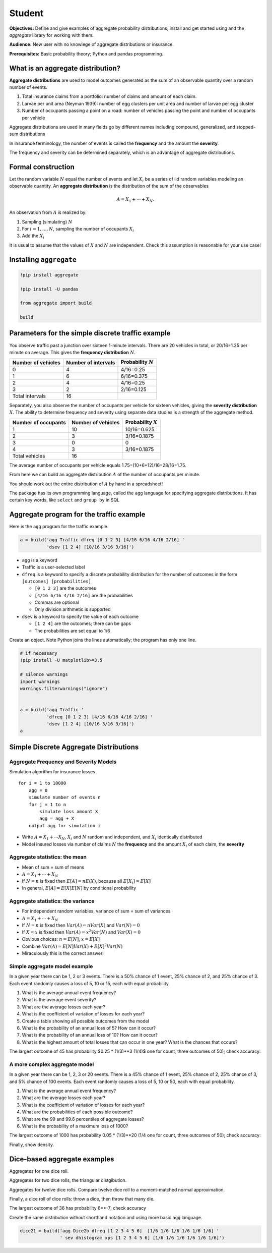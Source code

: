 .. _2_x_student:

Student
===========================================

**Objectives:** Define and give examples of aggregate probability distributions; install and get started using and the `aggregate` library for working with them.

**Audience:** New user with no knowlege of aggregate distributions or insurance.

**Prerequisites:** Basic probability theory; Python and pandas programming.


What is an aggregate distribution?
----------------------------------

**Aggregate distributions** are used to model outcomes generated as the
sum of an observable quantity over a random number of events.

1. Total insurance claims from a portfolio: number of claims and amount
   of each claim.
2. Larvae per unit area (Neyman 1939): number of egg clusters per unit
   area and number of larvae per egg cluster
3. Number of occupants passing a point on a road: number of vehicles
   passing the point and number of occupants per vehicle

Aggregate distributions are used in many fields go by different names
including compound, generalized, and stopped-sum distributions

In insurance terminology, the number of events is called the
**frequency** and the amount the **severity**.

The frequency and severity can be determined separately, which is an
advantage of aggregate distributions.

Formal construction
-------------------

Let the random variable :math:`N` equal the number of events and let
:math:`X_i` be a series of iid random variables modeling an observable
quantity. An **aggregate distribution** is the distribution of the sum
of the observables

.. math::


   A = X_1 + \cdots + X_N.

An observation from :math:`A` is realized by:

1. Sampling (simulating) :math:`N`
2. For :math:`i=1,\dots, N`, sampling the number of occupants
   :math:`X_i`
3. Add the :math:`X_i`

It is usual to assume that the values of :math:`X` and :math:`N` are
independent. Check this assumption is reasonable for your use case!

Installing ``aggregate``
------------------------

.. code:: python


   !pip install aggregate

   !pip install -U pandas

   from aggregate import build

   build

Parameters for the simple discrete traffic example
--------------------------------------------------

You observe traffic past a junction over sixteen 1-minute intervals.
There are 20 vehicles in total, or 20/16=1.25 per minute on average.
This gives the **frequency distribution** :math:`N`.

================== =================== =====================
Number of vehicles Number of intervals Probability :math:`N`
================== =================== =====================
0                  4                   4/16=0.25
1                  6                   6/16=0.375
2                  4                   4/16=0.25
3                  2                   2/16=0.125
Total intervals    16
================== =================== =====================

Separately, you also observe the number of occupants per vehicle for
sixteen vehicles, giving the **severity distribution** :math:`X`. The
ability to determine frequency and severity using separate data studies
is a strength of the aggregate method.

=================== ================== =====================
Number of occupants Number of vehicles Probability :math:`X`
=================== ================== =====================
1                   10                 10/16=0.625
2                   3                  3/16=0.1875
3                   0                  0
4                   3                  3/16=0.1875
Total vehicles      16
=================== ================== =====================

The average number of occupants per vehicle equals
1.75=(10+6+12)/16=28/16=1.75.

From here we can build an aggregate distribution :math:`A` of the number
of occupants per minute.

You should work out the entire distribution of :math:`A` by hand in a
spreadsheet!

The package has its own programming language, called the ``agg``
language for specifying aggregate distributions. It has certain key
words, like ``select`` and ``group by`` in SQL

Aggregate program for the traffic example
-----------------------------------------

Here is the ``agg`` program for the traffic example.

.. code:: agg


   a = build('agg Traffic dfreq [0 1 2 3] [4/16 6/16 4/16 2/16] '
             'dsev [1 2 4] [10/16 3/16 3/16]')

-  ``agg`` is a keyword
-  Traffic is a user-selected label
-  ``dfreq`` is a keyword to specify a discrete probability distribution
   for the number of outcomes in the form ``[outcomes] [probabilities]``

   -  ``[0 1 2 3]`` are the outcomes
   -  ``[4/16 6/16 4/16 2/16]`` are the probabilities
   -  Commas are optional
   -  Only division arithmetic is supported

-  ``dsev`` is a keyword to specify the value of each outcome

   -  ``[1 2 4]`` are the outcomes; there can be gaps
   -  The probabilities are set equal to 1/6

Create an object. Note Python joins the lines automatically; the program
has only one line.

.. code:: python

   # if necessary
   !pip install -U matplotlib>=3.5

   # silence warnings
   import warnings
   warnings.filterwarnings("ignore")


   a = build('agg Traffic '
             'dfreq [0 1 2 3] [4/16 6/16 4/16 2/16] '
             'dsev [1 2 4] [10/16 3/16 3/16]')
   a




Simple Discrete Aggregate Distributions
---------------------------------------

Aggregate Frequency and Severity Models
~~~~~~~~~~~~~~~~~~~~~~~~~~~~~~~~~~~~~~~

Simulation algorithm for insurance losses

::

       for i = 1 to 10000
           agg = 0
           simulate number of events n
           for j = 1 to n
               simulate loss amount X
               agg = agg + X
           output agg for simulation i

-  Write :math:`A = X_1 + \cdots X_N`, :math:`X_i` and :math:`N` random
   and independent, and :math:`X_i` identically distributed
-  Model insured losses via number of claims :math:`N` the **frequency**
   and the amount :math:`X_i` of each claim, the **severity**

Aggregate statistics: the mean
~~~~~~~~~~~~~~~~~~~~~~~~~~~~~~

-  Mean of sum = sum of means
-  :math:`A = X_1 + \cdots + X_N`
-  If :math:`N=n` is fixed then :math:`E[A] = nE(X)`, because all
   :math:`E[X_i]=E[X]`
-  In general, :math:`E[A] = E[X]E[N]` by conditional probability

Aggregate statistics: the variance
~~~~~~~~~~~~~~~~~~~~~~~~~~~~~~~~~~

-  For independent random variables, variance of sum = sum of variances
-  :math:`A = X_1 + \cdots + X_N`
-  If :math:`N=n` is fixed then :math:`Var(A) = nVar(X)` and
   :math:`Var(N)=0`
-  If :math:`X=x` is fixed then :math:`Var(A) = x^2Var(N)` and
   :math:`Var(X)=0`
-  Obvious choices: :math:`n=E[N]`, :math:`x=E[X]`
-  Combine :math:`Var(A) = E[N]Var(X) + E[X]^2Var(N)`
-  Miraculously this is the correct answer!


Simple aggregate model example
~~~~~~~~~~~~~~~~~~~~~~~~~~~~~~

In a given year there can be 1, 2 or 3 events. There is a 50% chance of
1 event, 25% chance of 2, and 25% chance of 3. Each event randomly
causes a loss of 5, 10 or 15, each with equal probability.

1. What is the average annual event frequency?
2. What is the average event severity?
3. What are the average losses each year?
4. What is the coefficient of variation of losses for each year?
5. Create a table showing all possible outcomes from the model
6. What is the probability of an annual loss of 5? How can it occur?
7. What is the probability of an annual loss of 10? How can it occur?
8. What is the highest amount of total losses that can occur in one
   year? What is the chances that occurs?



.. ipython:: python
    :okwarning:

    from aggregate import build
    import pandas as pd
    sam = build('agg SAM dfreq [1 2 3] [.5 .25 .25] dsev [5 10 15]')
    sam.plot()
    @savefig student_sam.png
    print(sam)
    sam.density_df.query('p_total > 0')[['p_total', 'p_sev']]


The largest outcome of 45 has probability $0.25 * (1/3)**3 (1/4)$ one for count, three outcomes of 50); check accuracy:

.. ipython:: python
    :okwarning:

    a, e = (1/4) * (1/3)**3, sam.density_df.loc[45, 'p_total']
    pd.DataFrame([a, e, e/a-1],
        index=['Actual worst', 'Computed worst', 'error'], columns=['value'])


A more complex aggregate model
~~~~~~~~~~~~~~~~~~~~~~~~~~~~~~~

In a given year there can be 1, 2, 3 or 20 events. There is a 45% chance
of 1 event, 25% chance of 2, 25% chance of 3, and 5% chance of 100
events. Each event randomly causes a loss of 5, 10 or 50, each with
equal probability.

1. What is the average annual event frequency?
2. What are the average losses each year?
3. What is the coefficient of variation of losses for each year?
4. What are the probabilities of each possible outcome?
5. What are the 99 and 99.6 percentiles of aggregate losses?
6. What is the probability of a maximum loss of 1000?

.. ipython:: python
    :okwarning:

    cam = build('agg CAM dfreq [1 2 3 20] [.45 .25 .25 0.05] '
                'dsev [5 10 50] [1/3 1/3 1/3]', log2=11, bs=1)
    cam.plot()
    @savefig student_cam.png
    print(cam)

    # percentiles
    cam.q(0.99), cam.q(0.996), cam.cdf(570)


The largest outcome of 1000 has probability 0.05 * (1/3)**20 (1/4 one for count, three outcomes of 50); check accuracy:

.. ipython:: python
    :okwarning:

    a, e = 0.05 * (1/3)**20, cam.density_df.loc[1000, 'p_total']
    pd.DataFrame([a, e, e/a-1],
        index=['Actual worst', 'Computed worst', 'error'],
        columns=['value'])

Finally, show density.

.. ipython:: python
    :okwarning:

    cam.density_df.query('p_total > 0')[['p_total', 'p_sev', 'F', 'S']]



Dice-based aggregate examples
-----------------------------

Aggregates for one dice roll.

.. ipython:: python
    :okwarning:

    one_dice = build('agg OneDice dfreq [1] dsev [1:6]')
    one_dice.plot()
    @savefig student_onedice.png
    print(one_dice)

Aggregates for two dice rolls, the triangular distgibution.

.. ipython:: python
    :okwarning:

    two_dice = build('agg TwoDice dfreq [2] dsev [1:6]')
    two_dice.plot()
    @savefig student_twodice.png
    print(two_dice)
    print(two_dice.density_df.query('p_total > 0')[['loss', 'p_total', 'F']])

Aggregates for twelve dice rolls.
Compare twelve dice roll to a moment-matched normal approximation.

.. ipython:: python
    :okwarning:

    import numpy as np
    twelve_dice = build('agg TwelveDice dfreq [12] dsev [1:6]')
    print(twelve_dice)

    fz = twelve_dice.approximate('norm')
    # model dataframe and append normal approx
    df = twelve_dice.density_df[['loss', 'p_total']]
    df['normal'] = np.diff(fz.cdf(df.loss + 0.5), prepend=0)
    print(df) # .iloc[32:52])
    df.drop(columns=['loss']).plot(xlim=[22, 64])
    @savefig student_norm12.png
    pass


Finally, a dice roll of dice rolls: throw a dice, then throw that many die.

.. ipython:: python
    :okwarning:

    dice2 = build('agg Dice2 dfreq [1:6] dsev [1:6]')
    dice2.plot()
    @savefig student_rollroll.png
    dice2


The largest  outcome of 36 has probability 6**-7; check accuracy

.. ipython:: python
    :okwarning:

    a, e = (1/6)**7, dice2.density_df.loc[36, 'p_total']
    pd.DataFrame([a, e, e/a-1],
        index=['Actual worst', 'Computed worst', 'error'],
        columns=['value'])

Create the same distribution without shorthand notation and using more basic ``agg`` language.

.. code:: ipython3

    dice21 = build('agg Dice2b dfreq [1 2 3 4 5 6]  [1/6 1/6 1/6 1/6 1/6 1/6] '
                   ' sev dhistogram xps [1 2 3 4 5 6] [1/6 1/6 1/6 1/6 1/6 1/6]')


